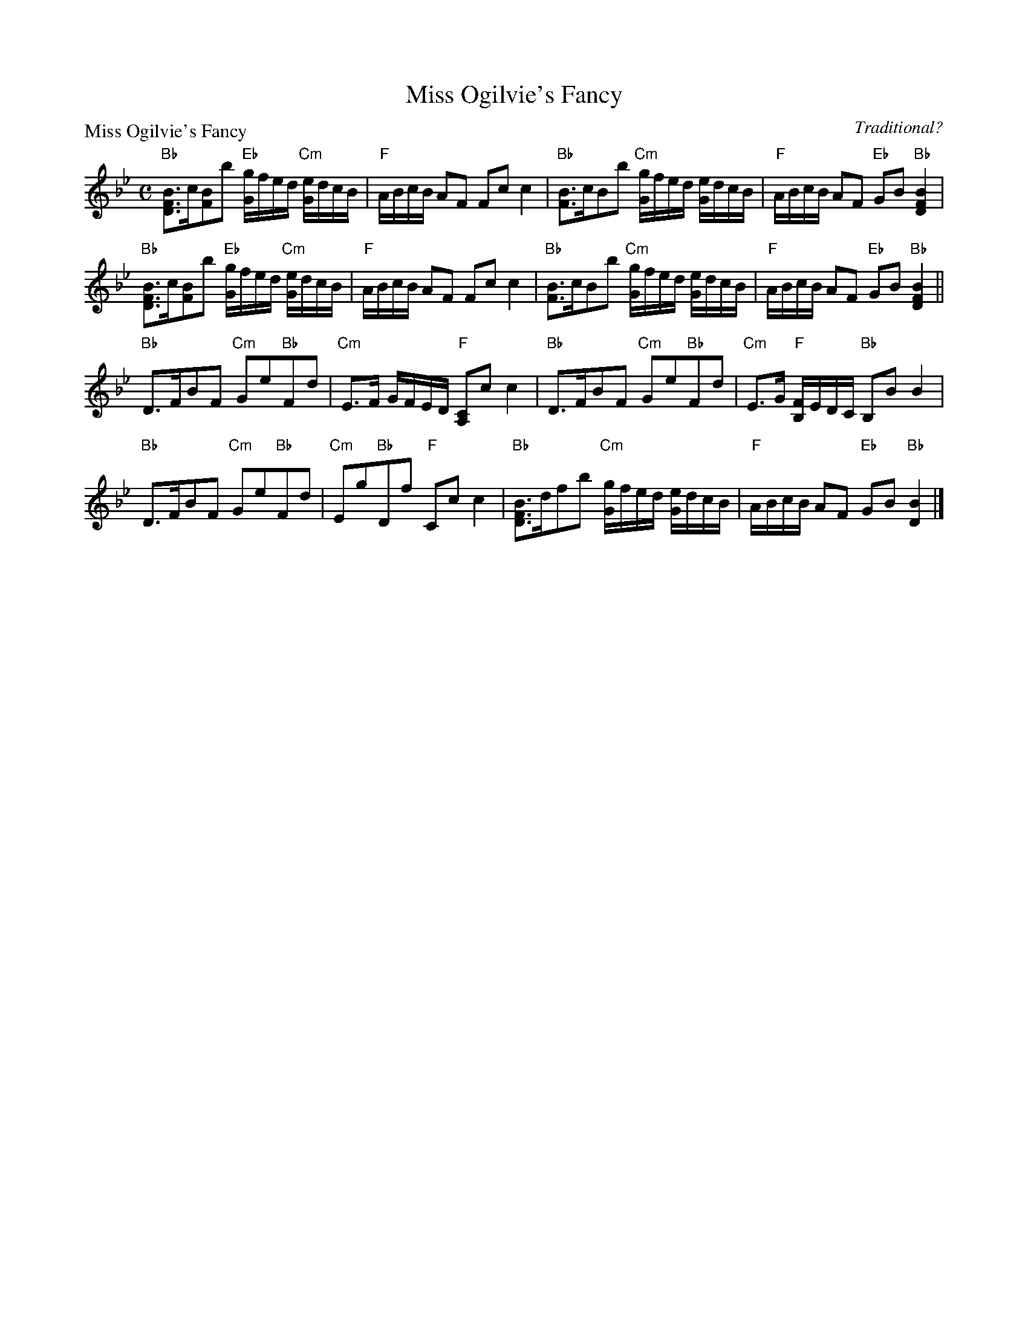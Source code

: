 X:2008
T:Miss Ogilvie's Fancy
P:Miss Ogilvie's Fancy
C:Traditional?
R:Strathspey (8x32)
B:RSCDS 20-8
Z:Anselm Lingnau <anselm@strathspey.org>
M:C
L:1/8
K:Bb
%
"Bb"[BFD]>c[BF]b "Eb"[g/G/]f/e/d/ "Cm"[e/G/]d/c/B/|"F"A/B/c/B/ AF Fc c2|\
"Bb"[BF]>cBb "Cm"[g/G/]f/e/d/ [e/G/]d/c/B/|"F"A/B/c/B/ AF "Eb"GB "Bb"[B2F2D2]|
"Bb"[BFD]>c[BF]b "Eb"[g/G/]f/e/d/ "Cm"[e/G/]d/c/B/|"F"A/B/c/B/ AF Fc c2|\
"Bb"[BF]>cBb "Cm"[g/G/]f/e/d/ [e/G/]d/c/B/|"F"A/B/c/B/ AF "Eb"GB "Bb"[B2F2D2]||
"Bb"D>FBF "Cm"Ge"Bb"Fd|"Cm"E>F G/F/E/D/ "F"[CA,]c c2|\
"Bb"D>FBF "Cm"Ge"Bb"Fd|"Cm"E>G "F"[F/B,/]E/D/C/ "Bb"B,B B2|
"Bb"D>FBF "Cm"Ge"Bb"Fd|"Cm"Eg"Bb"Df "F"Cc c2|\
"Bb"[BFD]>dfb "Cm"[g/G/]f/e/d/ [e/G/]d/c/B/|"F"A/B/c/B/ AF "Eb"GB "Bb"[B2D2]|]
